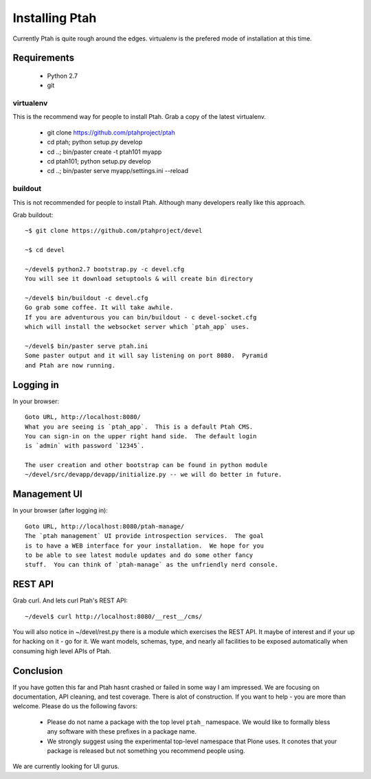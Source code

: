 ===============
Installing Ptah
===============

Currently Ptah is quite rough around the edges. virtualenv is the prefered
mode of installation at this time.

Requirements
------------

  * Python 2.7

  * git

virtualenv
~~~~~~~~~~

This is the recommend way for people to install Ptah.
Grab a copy of the latest virtualenv.

  * git clone https://github.com/ptahproject/ptah
  * cd ptah; python setup.py develop
  * cd ..; bin/paster create -t ptah101 myapp
  * cd ptah101; python setup.py develop
  * cd ..; bin/paster serve myapp/settings.ini --reload

buildout
~~~~~~~~

This is not recommended for people to install Ptah.
Although many developers really like this approach.

Grab buildout::

  ~$ git clone https://github.com/ptahproject/devel

  ~$ cd devel

  ~/devel$ python2.7 bootstrap.py -c devel.cfg
  You will see it download setuptools & will create bin directory

  ~/devel$ bin/buildout -c devel.cfg
  Go grab some coffee. It will take awhile.
  If you are adventurous you can bin/buildout - c devel-socket.cfg
  which will install the websocket server which `ptah_app` uses.

  ~/devel$ bin/paster serve ptah.ini
  Some paster output and it will say listening on port 8080.  Pyramid
  and Ptah are now running.

Logging in
----------

In your browser::

  Goto URL, http://localhost:8080/
  What you are seeing is `ptah_app`.  This is a default Ptah CMS.
  You can sign-in on the upper right hand side.  The default login
  is `admin` with password `12345`.

  The user creation and other bootstrap can be found in python module
  ~/devel/src/devapp/devapp/initialize.py -- we will do better in future.

Management UI
-------------

In your browser (after logging in)::

  Goto URL, http://localhost:8080/ptah-manage/
  The `ptah management` UI provide introspection services.  The goal
  is to have a WEB interface for your installation.  We hope for you
  to be able to see latest module updates and do some other fancy
  stuff.  You can think of `ptah-manage` as the unfriendly nerd console.

REST API
--------

Grab curl.  And lets curl Ptah's REST API::

  ~/devel$ curl http://localhost:8080/__rest__/cms/

You will also notice in ~/devel/rest.py there is a module which exercises
the REST API.  It maybe of interest and if your up for hacking on it - go
for it.  We want models, schemas, type, and nearly all facilities to be
exposed automatically when consuming high level APIs of Ptah.

Conclusion
----------

If you have gotten this far and Ptah hasnt crashed or failed in some way
I am impressed.  We are focusing on documentation, API cleaning, and
test coverage.  There is alot of construction.  If you want to help - you
are more than welcome.  Please do us the following favors:

  * Please do not name a package with the top level ``ptah_``
    namespace.  We would like to formally bless any software with these
    prefixes in a package name.

  * We strongly suggest using the experimental top-level namespace that
    Plone uses. It conotes that your package is released but not something
    you recommend people using.

We are currently looking for UI gurus.
